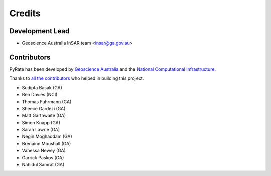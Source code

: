 =======
Credits
=======

Development Lead
----------------

* Geoscience Australia InSAR team <insar@ga.gov.au>

Contributors
------------

PyRate has been developed by `Geoscience Australia <http://www.ga.gov.au>`__
and the `National Computational Infrastructure <http://nci.org.au/>`__.

Thanks to `all the contributors`_ who helped in building this project.

.. _`all the contributors`: https://github.com/GeoscienceAustralia/PyRate/graphs/contributors

* Sudipta Basak (GA)
* Ben Davies (NCI)
* Thomas Fuhrmann (GA)
* Sheece Gardezi (GA)
* Matt Garthwaite (GA)
* Simon Knapp (GA)
* Sarah Lawrie (GA)
* Negin Moghaddam (GA)
* Brenainn Moushall (GA)
* Vanessa Newey (GA)
* Garrick Paskos (GA)
* Nahidul Samrat (GA)
